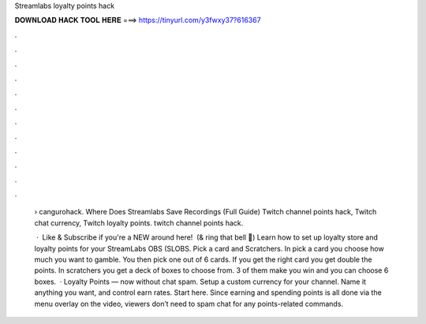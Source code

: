 Streamlabs loyalty points hack



𝐃𝐎𝐖𝐍𝐋𝐎𝐀𝐃 𝐇𝐀𝐂𝐊 𝐓𝐎𝐎𝐋 𝐇𝐄𝐑𝐄 ===> https://tinyurl.com/y3fwxy37?616367



.



.



.



.



.



.



.



.



.



.



.



.

 › cangurohack. Where Does Streamlabs Save Recordings (Full Guide) Twitch channel points hack, Twitch chat currency, Twitch loyalty points. twitch channel points hack.
 
  · ️ Like & Subscribe if you're a NEW around here! ️ (& ring that bell 🔔) Learn how to set up loyalty store and loyalty points for your StreamLabs OBS (SLOBS. Pick a card and Scratchers. In pick a card you choose how much you want to gamble. You then pick one out of 6 cards. If you get the right card you get double the points. In scratchers you get a deck of boxes to choose from. 3 of them make you win and you can choose 6 boxes.  · Loyalty Points — now without chat spam. Setup a custom currency for your channel. Name it anything you want, and control earn rates. Start here. Since earning and spending points is all done via the menu overlay on the video, viewers don’t need to spam chat for any points-related commands.
